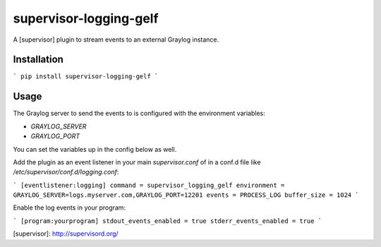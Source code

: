 supervisor-logging-gelf
==================

A [supervisor] plugin to stream events to an external Graylog instance.

Installation
------------

```
pip install supervisor-logging-gelf
```

Usage
-----

The Graylog server to send the events to is configured with the environment
variables:

* `GRAYLOG_SERVER`
* `GRAYLOG_PORT`

You can set the variables up in the config below as well.

Add the plugin as an event listener in your main `supervisor.conf` of in a conf.d file like `/etc/supervisor/conf.d/logging.conf`:

```
[eventlistener:logging]
command = supervisor_logging_gelf
environment = GRAYLOG_SERVER=logs.myserver.com,GRAYLOG_PORT=12201
events = PROCESS_LOG
buffer_size = 1024
```

Enable the log events in your program:

```
[program:yourprogram]
stdout_events_enabled = true
stderr_events_enabled = true
```

[supervisor]: http://supervisord.org/


